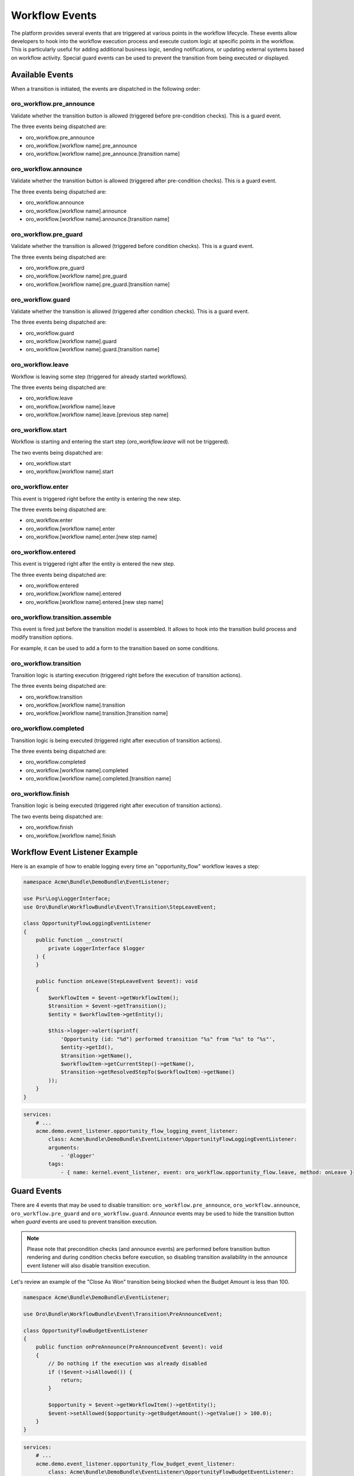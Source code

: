.. _backend--workflows--workflow-events:


Workflow Events
===============

The platform provides several events that are triggered at various points in the workflow lifecycle. These events allow developers to hook into the workflow execution process and execute custom logic at specific points in the workflow. This is particularly useful for adding additional business logic, sending notifications, or updating external systems based on workflow activity. Special guard events can be used to prevent the transition from being executed or displayed.

Available Events
----------------

When a transition is initiated, the events are dispatched in the following order:

oro_workflow.pre_announce
^^^^^^^^^^^^^^^^^^^^^^^^^

Validate whether the transition button is allowed (triggered before pre-condition checks).
This is a guard event.

The three events being dispatched are:

- oro_workflow.pre_announce
- oro_workflow.[workflow name].pre_announce
- oro_workflow.[workflow name].pre_announce.[transition name]

oro_workflow.announce
^^^^^^^^^^^^^^^^^^^^^

Validate whether the transition button is allowed (triggered after pre-condition checks).
This is a guard event.

The three events being dispatched are:

- oro_workflow.announce
- oro_workflow.[workflow name].announce
- oro_workflow.[workflow name].announce.[transition name]

oro_workflow.pre_guard
^^^^^^^^^^^^^^^^^^^^^^

Validate whether the transition is allowed (triggered before condition checks).
This is a guard event.

The three events being dispatched are:

- oro_workflow.pre_guard
- oro_workflow.[workflow name].pre_guard
- oro_workflow.[workflow name].pre_guard.[transition name]

oro_workflow.guard
^^^^^^^^^^^^^^^^^^

Validate whether the transition is allowed (triggered after condition checks).
This is a guard event.

The three events being dispatched are:

- oro_workflow.guard
- oro_workflow.[workflow name].guard
- oro_workflow.[workflow name].guard.[transition name]

oro_workflow.leave
^^^^^^^^^^^^^^^^^^

Workflow is leaving some step (triggered for already started workflows).

The three events being dispatched are:

- oro_workflow.leave
- oro_workflow.[workflow name].leave
- oro_workflow.[workflow name].leave.[previous step name]

oro_workflow.start
^^^^^^^^^^^^^^^^^^

Workflow is starting and entering the start step (*oro_workflow.leave* will not be triggered).

The two events being dispatched are:

- oro_workflow.start
- oro_workflow.[workflow name].start

oro_workflow.enter
^^^^^^^^^^^^^^^^^^

This event is triggered right before the entity is entering the new step.

The three events being dispatched are:

- oro_workflow.enter
- oro_workflow.[workflow name].enter
- oro_workflow.[workflow name].enter.[new step name]

oro_workflow.entered
^^^^^^^^^^^^^^^^^^^^

This event is triggered right after the entity is entered the new step.

The three events being dispatched are:

- oro_workflow.entered
- oro_workflow.[workflow name].entered
- oro_workflow.[workflow name].entered.[new step name]

oro_workflow.transition.assemble
^^^^^^^^^^^^^^^^^^^^^^^^^^^^^^^^

This event is fired just before the transition model is assembled. It allows to hook into the transition build process and modify transition options.

For example, it can be used to add a form to the transition based on some conditions.

oro_workflow.transition
^^^^^^^^^^^^^^^^^^^^^^^

Transition logic is starting execution (triggered right before the execution of transition actions).

The three events being dispatched are:

- oro_workflow.transition
- oro_workflow.[workflow name].transition
- oro_workflow.[workflow name].transition.[transition name]

oro_workflow.completed
^^^^^^^^^^^^^^^^^^^^^^

Transition logic is being executed (triggered right after execution of transition actions).

The three events being dispatched are:

- oro_workflow.completed
- oro_workflow.[workflow name].completed
- oro_workflow.[workflow name].completed.[transition name]

oro_workflow.finish
^^^^^^^^^^^^^^^^^^^

Transition logic is being executed (triggered right after execution of transition actions).

The two events being dispatched are:

- oro_workflow.finish
- oro_workflow.[workflow name].finish


Workflow Event Listener Example
-------------------------------

Here is an example of how to enable logging every time an "opportunity_flow" workflow leaves a step:

.. code-block:: php


    namespace Acme\Bundle\DemoBundle\EventListener;

    use Psr\Log\LoggerInterface;
    use Oro\Bundle\WorkflowBundle\Event\Transition\StepLeaveEvent;

    class OpportunityFlowLoggingEventListener
    {
        public function __construct(
            private LoggerInterface $logger
        ) {
        }

        public function onLeave(StepLeaveEvent $event): void
        {
            $workflowItem = $event->getWorkflowItem();
            $transition = $event->getTransition();
            $entity = $workflowItem->getEntity();

            $this->logger->alert(sprintf(
                'Opportunity (id: "%d") performed transition "%s" from "%s" to "%s"',
                $entity->getId(),
                $transition->getName(),
                $workflowItem->getCurrentStep()->getName(),
                $transition->getResolvedStepTo($workflowItem)->getName()
            ));
        }
    }


.. code-block:: yaml


    services:
        # ...
        acme.demo.event_listener.opportunity_flow_logging_event_listener:
            class: Acme\Bundle\DemoBundle\EventListener\OpportunityFlowLoggingEventListener:
            arguments:
                - '@logger'
            tags:
                - { name: kernel.event_listener, event: oro_workflow.opportunity_flow.leave, method: onLeave }


Guard Events
------------

There are 4 events that may be used to disable transition: ``oro_workflow.pre_announce``, ``oro_workflow.announce``, ``oro_workflow.pre_guard`` and ``oro_workflow.guard``. *Announce* events may be used to hide the transition button when *guard* events are used to prevent transition execution.

.. note:: Please note that precondition checks (and announce events) are performed before transition button rendering and during condition checks before execution, so disabling transition availability in the announce event listener will also disable transition execution.

Let's review an example of the "Close As Won" transition being blocked when the Budget Amount is less than 100.

.. code-block:: php


    namespace Acme\Bundle\DemoBundle\EventListener;

    use Oro\Bundle\WorkflowBundle\Event\Transition\PreAnnounceEvent;

    class OpportunityFlowBudgetEventListener
    {
        public function onPreAnnounce(PreAnnounceEvent $event): void
        {
            // Do nothing if the execution was already disabled
            if (!$event->isAllowed()) {
                return;
            }

            $opportunity = $event->getWorkflowItem()->getEntity();
            $event->setAllowed($opportunity->getBudgetAmount()->getValue() > 100.0);
        }
    }


.. code-block:: yaml


    services:
        # ...
        acme.demo.event_listener.opportunity_flow_budget_event_listener:
            class: Acme\Bundle\DemoBundle\EventListener\OpportunityFlowBudgetEventListener:
            tags:
                - { name: kernel.event_listener, event: oro_workflow.opportunity_flow.pre_announce.close_won, method: onPreAnnounce }

Form Events
-----------

In addition to workflow events there is a set of form specific events that are triggered on workflow attributes form pre-set data.

oro_workflow.transition_form_init
^^^^^^^^^^^^^^^^^^^^^^^^^^^^^^^^^

This event is triggered when workflow transition attributes form is initialized

- oro_workflow.transition_form_init
- oro_workflow.[workflow name].transition_form_init
- oro_workflow.[workflow name].transition_form_init.[transition name]

oro_workflow.attribute_form_init
^^^^^^^^^^^^^^^^^^^^^^^^^^^^^^^^

This event is triggered when workflow attributes form is initialized

- oro_workflow.attribute_form_init
- oro_workflow.[workflow name].attribute_form_init


Extending Workflow Configuration
--------------------------------

Sometimes, it's necessary to change the workflow configuration itself. This can be done using Workflow Definition Builder extensions. These extensions are called during the configuration-building process when loading workflow definitions. To create a new extension service, it must implement the ``WorkflowDefinitionBuilderExtensionInterface`` and be tagged with the ``oro.workflow.definition_builder.extension`` tag.

Let's create an example where a new attribute is added to the workflow and used at the transition form.

.. code-block:: php


    namespace Acme\Bundle\DemoBundle\Workflow;

    use Oro\Bundle\WorkflowBundle\Configuration\WorkflowDefinitionBuilderExtensionInterface;
    use Symfony\Component\Form\Extension\Core\Type\TextType;

    /**
     * Add call_rating to phone_call workflow attributes and end_conversation transition form
     * if is_collaboration_workflow is enabled.
     */
    class PhoneCallConfigBuilderExtension implements WorkflowDefinitionBuilderExtensionInterface
    {
        public function prepare($workflowName, array $configuration)
        {
            if ($workflowName !== 'phone_call') {
                return $configuration;
            }
            if (empty($configuration['metadata']['is_collaboration_workflow'])) {
                return $configuration;
            }
            if (empty($configuration['transitions']['end_conversation'])) {
                return $configuration;
            }

            if (empty($configuration['attributes']['call_rating'])) {
                $configuration['attributes']['call_rating'] = [
                    'type' => 'string',
                    'label' => 'oro.workflow.phone_call.attribute.call_rating.label'
                ];
            }

            $configuration['transitions']['end_conversation']['form_options']['attribute_fields']['call_rating'] = [
                'form_type' => TextType::class,
                'label' => 'oro.workflow.checkout.state_token.attribute_label'
            ];

            return $configuration;
        }
    }


.. code-block:: yaml


    services:
        # ...
        acme.demo.workflow.phone_call_config_builder_extension:
            class: Acme\Bundle\DemoBundle\Workflow\PhoneCallConfigBuilderExtension
        tags:
            - { name: oro.workflow.definition_builder.extension }


.. note:: The extension will change the configuration during the execution of the ``oro:workflow:definitions:load`` command. Do not forget to run this command when developing configuration extensions.
